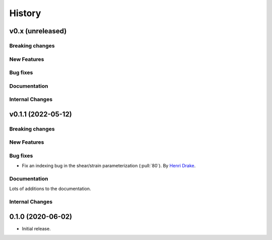 =======
History
=======

v0.x (unreleased)
---------------------

Breaking changes
~~~~~~~~~~~~~~~~


New Features
~~~~~~~~~~~~


Bug fixes
~~~~~~~~~


Documentation
~~~~~~~~~~~~~


Internal Changes
~~~~~~~~~~~~~~~~

v0.1.1 (2022-05-12)
---------------------

Breaking changes
~~~~~~~~~~~~~~~~


New Features
~~~~~~~~~~~~


Bug fixes
~~~~~~~~~
- Fix an indexing bug in the shear/strain parameterization (:pull:`80`).
  By `Henri Drake <https://github.com/hdrake>`_.


Documentation
~~~~~~~~~~~~~
Lots of additions to the documentation.


Internal Changes
~~~~~~~~~~~~~~~~

0.1.0 (2020-06-02)
------------------

* Initial release.

